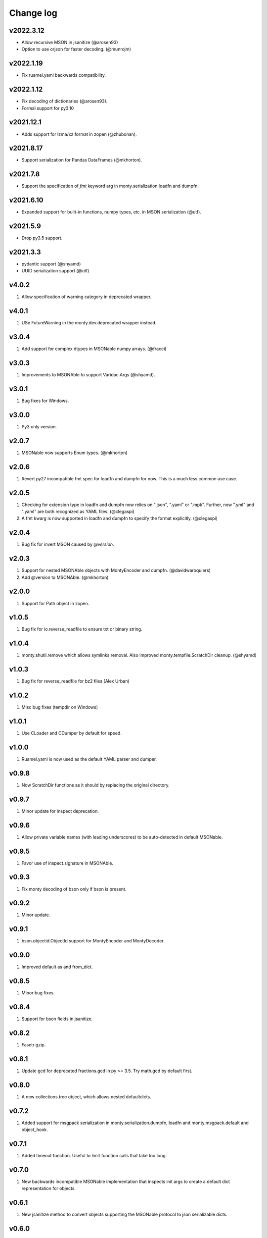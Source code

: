 Change log
==========

v2022.3.12
----------
* Allow recursive MSON in jsanitize (@arosen93)
* Option to use orjson for faster decoding. (@munrojm)

v2022.1.19
----------
* Fix ruamel.yaml backwards compatibility.

v2022.1.12
----------
* Fix decoding of dictionaries (@arosen93).
* Formal support for py3.10

v2021.12.1
----------
* Adds support for lzma/xz format in zopen (@zhubonan).

v2021.8.17
----------
* Support serialization for Pandas DataFrames (@mkhorton).

v2021.7.8
---------
* Support the specification of `fmt` keyword arg in monty.serialization
  loadfn and dumpfn.

v2021.6.10
----------
* Expanded support for built-in functions, numpy types, etc. in MSON serialization (@utf).

v2021.5.9
---------
* Drop py3.5 support.

v2021.3.3
---------
* pydantic support (@shyamd)
* UUID serialization support (@utf)

v4.0.2
------
1. Allow specification of warning category in deprecated wrapper.

v4.0.1
------
1. USe FutureWarning in the monty.dev.deprecated wrapper instead.

v3.0.4
------
1. Add support for complex dtypes in MSONable numpy arrays. (@fracci)

v3.0.3
------
1. Improvements to MSONAble to support Varidac Args (@shyamd).

v3.0.1
------
1. Bug fixes for Windows.

v3.0.0
------
1. Py3 only version.

v2.0.7
------
1. MSONable now supports Enum types. (@mkhorton)

v2.0.6
------
1. Revert py27 incompatible fmt spec for loadfn and dumpfn for now. This is
   a much less common use case.

v2.0.5
------
1. Checking for extension type in loadfn and dumpfn now relies on ".json",
   ".yaml" or ".mpk". Further, now ".yml" and ".yaml" are both recognized as
   YAML files. (@clegaspi)
2. A fmt kwarg is now supported in loadfn and dumpfn to specify the format
   explicitly. (@clegaspi)

v2.0.4
------
1. Bug fix for invert MSON caused by `@version`.

v2.0.3
------
1. Support for nested MSONAble objects with MontyEncoder and dumpfn.
   (@davidwaroquiers)
2. Add @version to MSONAble. (@mkhorton)

v2.0.0
------
1. Support for Path object in zopen.

v1.0.5
------
1. Bug fix for io.reverse_readfile to ensure txt or binary string.

v1.0.4
------
1. monty.shutil.remove which allows symlinks removal. Also improved
   monty.tempfile.ScratchDir cleanup. (@shyamd)

v1.0.3
------
1. Bug fix for reverse_readfile for bz2 files (Alex Urban)

v1.0.2
------
1. Misc bug fixes (tempdir on Windows)

v1.0.1
------
1. Use CLoader and CDumper by default for speed.

v1.0.0
------
1. Ruamel.yaml is now used as the default YAML parser and dumper.

v0.9.8
------
1. Now ScratchDir functions as it should by replacing the original directory.

v0.9.7
------
1. Minor update for inspect deprecation.

v0.9.6
------
1. Allow private variable names (with leading underscores) to be auto-detected
   in default MSONable.

v0.9.5
------
1. Favor use of inspect.signature in MSONAble.

v0.9.3
------
1. Fix monty decoding of bson only if bson is present.

v0.9.2
------
1. Minor update.

v0.9.1
------
1. bson.objectid.ObjectId support for MontyEncoder and MontyDecoder.

v0.9.0
------
1. Improved default as and from_dict.

v0.8.5
------
1. Minor bug fixes.

v0.8.4
------
1. Support for bson fields in jsanitize.

v0.8.2
------
1. Fasetr gzip.

v0.8.1
------
1. Update gcd for deprecated fractions.gcd in py >= 3.5. Try math.gcd by default first.

v0.8.0
------
1. A new collections.tree object, which allows nested defaultdicts.

v0.7.2
------
1. Added support for msgpack serialization in monty.serialization.dumpfn, loadfn
   and monty.msgpack.default and object_hook.

v0.7.1
------
1. Added timeout function. Useful to limit function calls that take too long.

v0.7.0
------
1. New backwards incompatible MSONable implementation that inspects init args
   to create a default dict representation for objects.

v0.6.1
------
1. New jsanitize method to convert objects supporting the MSONable protocol
   to json serializable dicts.

v0.6.0
------
1. New frozendict and MongoDict (allows for Javascript like access of nested
   dicts) classes (Matteo).
2. New Command class in subprocess which allows commands to be run in separate
   thread with timeout (Matteo).

v0.5.9
------
1. More fixes for reverse read of gzipped files ofr Py3k.

v0.5.8
------
1. Fix reverse read file for gzipped files.

v0.5.7
------
1. Added a reverse_readfile method in monty.io, which is faster than
   reverse_readline for large files.

v0.5.6
------
1. Provide way to specify Dumper and Loader in monty.serialization.
2. Better handling of unicode.

v0.5.5
------
1. More robust handling of numpy arrays and datetime objects in json.
2. Refactor NotOverwritableDict to Namespace (Matteo).

v0.5.4
------
1. Addition of many help functions in string, itertools, etc. (Matteo).
2. NullFile and NullStream in monty.design_patterns (Matteo).
3. FileLock in monty.io (Matteo)

v0.5.3
------
1. Minor efficiency improvement.

v0.5.2
------
1. Add unicode2str and str2unicode in monty.string.

v0.5.0
------
1. Completely rewritten zopen which supports the "rt" keyword of Python 3
   even when used in Python 2.
2. monty.string now has a marquee method which centers a string
   (contributed by Matteo).
3. Monty now supports only Python >= 3.3 as well as Python 2.7. Python 3.2
   support is now dropped.

v0.4.4
------
1. Refactor lazy_property to be in functools module.

v0.4.3
------
1. Additional dev decorators lazy and logging functions.

v0.4.2
------
1. Improve numpy array serialization with MontyEncoder.

v0.4.1
------
1. Minor bug fix for module load in Py3k.

v0.4.0
------
1. Remove deprecated json.loadf methods.
2. Add MSONable protocol for json/yaml based serialization.
3. deprecated now supports an additonal message.

v0.3.6
------
1. :class:`monty.tempfile.ScratchDir` now checks for existence of root
   directory. If root path does not exist, will function as simple
   pass through. Makes it a lot more robust to bad mounting of scratch
   directories.

v0.3.5
------
1. Added backport of functools.lru_cache.

v0.3.4
------
1. Specialized json encoders / decoders with support for numpy arrays and
   objects supporting a to_dict() protocol used in pymatgen.

v0.3.1
------
1. Proper support for libyaml auto-detect in yaml support.

v0.3.0
------
1. Refactor serialization tools to shorten method names.

v0.2.4
------
1. Added serialization module that supports both json and yaml. The latter
   requires pyyaml.

v0.2.3
------
1. Added get_ncpus method in dev. (G. Matteo).

v0.2.2
------
1. Add a Fabric-inspired cd context manager in monty.os.
2. Refactor ScratchDir context manager to monty.tempfile.

v0.2.1
------
1. Add string module, which provides a function to remove non-ascii
   characters. More to be added.

v0.2.0
------
1. ScratchDir now supports non-copying of files to and from current
   directory, and this is the default (different from prior releases).
2. Yet more improvements to copy_r to prevent recursive infinite loops in
   copying.

v0.1.5
------
1. Added the useful monty.shutil.compress_file, compress_dir,
   decompress_file and decompress_dir methods.
2. Much more robust copy_r in shutil.

v0.1.4
------
1. Bug fix for 0.1.3.

v0.1.2
------
1. Added zpath method to return zipped paths.

v0.1.1
------
1. Minor release to update description.

v0.1.0
------
1. Ensure Python 3+ compatibility.
2. Travis testing implemented.

v0.0.5
------
1. First official alpha release with unittests and docs.

v0.0.2
------
1. Added several decorators and utilities.

v0.0.1
------

1. Initial version.
